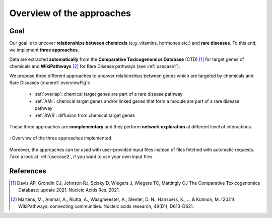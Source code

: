 ==================================================
Overview of the approaches
==================================================

Goal
======

Our goal is to uncover **relationships between chemicals** (e.g. vitamins, hormones etc.) and **rare diseases**.
To this end, we implement **three approaches**.

Data are extracted **automatically** from the **Comparative Toxicogenomics Database** (CTD) [1]_ for target genes of
chemicals and **WikiPathways** [2]_ for Rare Disease pathways (see :ref:`usecase1`).

We propose three different approaches to uncover relationships between genes which are targeted by chemicals and Rare
Diseases (:numref:`overviewFig`):

    - :ref:`overlap`: chemical target genes are part of a rare disease pathway
    - :ref:`AMI`: chemical target genes and/or linked genes that form a module are part of a rare disease pathway
    - :ref:`RWR`: diffusion from chemical target genes

These three approaches are **complementary** and they perform **network exploration** at different level of interactions.

.. _overviewFig:
.. figure:: ../../pictures/MethodsOverview.png
    :alt: methods overview
    :align: center

    : Overview of the three approaches implemented

Moreover, the approaches can be used with user-provided input files instead of files fetched with automatic requests.
Take a look at :ref:`usecase2`, if you want to use your own input files.

References
==============

.. [1] Davis AP, Grondin CJ, Johnson RJ, Sciaky D, Wiegers J, Wiegers TC, Mattingly CJ The Comparative Toxicogenomics Database: update 2021. Nucleic Acids Res. 2021.
.. [2] Martens, M., Ammar, A., Riutta, A., Waagmeester, A., Slenter, D. N., Hanspers, K., ... & Kutmon, M. (2021). WikiPathways: connecting communities. Nucleic acids research, 49(D1), D613-D621.
